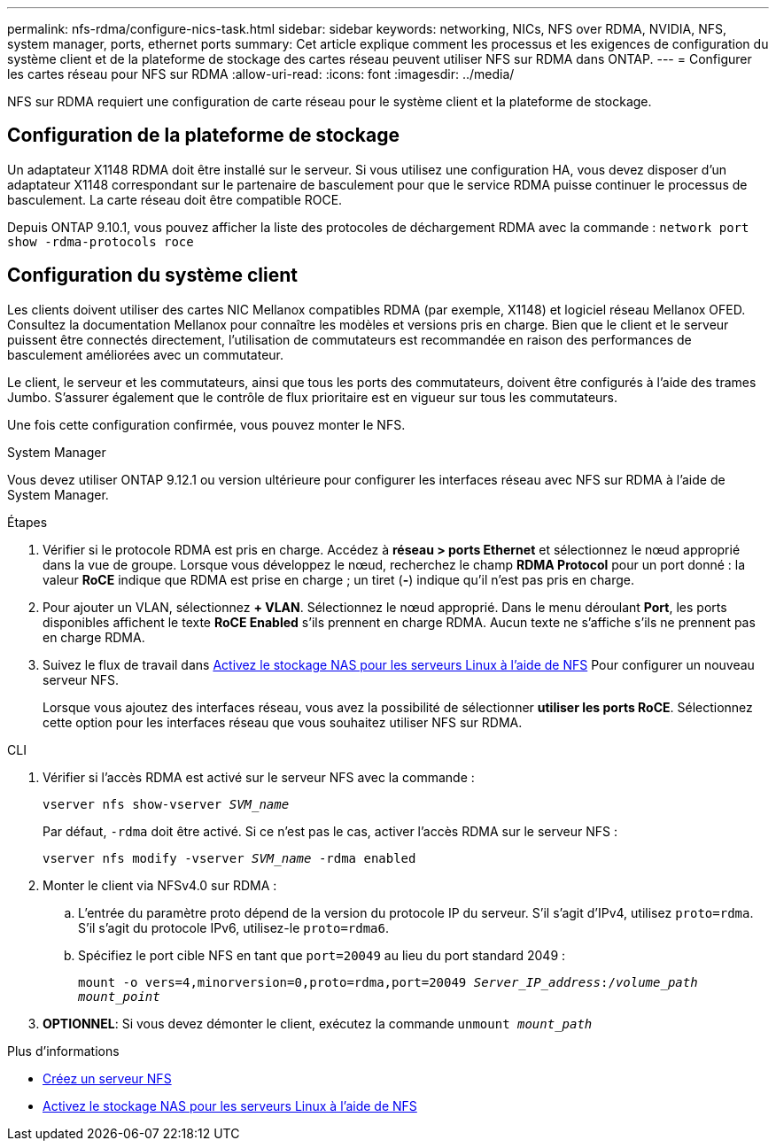 ---
permalink: nfs-rdma/configure-nics-task.html 
sidebar: sidebar 
keywords: networking, NICs, NFS over RDMA, NVIDIA, NFS, system manager, ports, ethernet ports 
summary: Cet article explique comment les processus et les exigences de configuration du système client et de la plateforme de stockage des cartes réseau peuvent utiliser NFS sur RDMA dans ONTAP. 
---
= Configurer les cartes réseau pour NFS sur RDMA
:allow-uri-read: 
:icons: font
:imagesdir: ../media/


[role="lead"]
NFS sur RDMA requiert une configuration de carte réseau pour le système client et la plateforme de stockage.



== Configuration de la plateforme de stockage

Un adaptateur X1148 RDMA doit être installé sur le serveur. Si vous utilisez une configuration HA, vous devez disposer d'un adaptateur X1148 correspondant sur le partenaire de basculement pour que le service RDMA puisse continuer le processus de basculement. La carte réseau doit être compatible ROCE.

Depuis ONTAP 9.10.1, vous pouvez afficher la liste des protocoles de déchargement RDMA avec la commande :
`network port show -rdma-protocols roce`



== Configuration du système client

Les clients doivent utiliser des cartes NIC Mellanox compatibles RDMA (par exemple, X1148) et logiciel réseau Mellanox OFED. Consultez la documentation Mellanox pour connaître les modèles et versions pris en charge. Bien que le client et le serveur puissent être connectés directement, l'utilisation de commutateurs est recommandée en raison des performances de basculement améliorées avec un commutateur.

Le client, le serveur et les commutateurs, ainsi que tous les ports des commutateurs, doivent être configurés à l'aide des trames Jumbo. S'assurer également que le contrôle de flux prioritaire est en vigueur sur tous les commutateurs.

Une fois cette configuration confirmée, vous pouvez monter le NFS.

[role="tabbed-block"]
====
.System Manager
--
Vous devez utiliser ONTAP 9.12.1 ou version ultérieure pour configurer les interfaces réseau avec NFS sur RDMA à l'aide de System Manager.

.Étapes
. Vérifier si le protocole RDMA est pris en charge. Accédez à *réseau > ports Ethernet* et sélectionnez le nœud approprié dans la vue de groupe. Lorsque vous développez le nœud, recherchez le champ *RDMA Protocol* pour un port donné : la valeur *RoCE* indique que RDMA est prise en charge ; un tiret (*-*) indique qu'il n'est pas pris en charge.
. Pour ajouter un VLAN, sélectionnez *+ VLAN*. Sélectionnez le nœud approprié. Dans le menu déroulant *Port*, les ports disponibles affichent le texte *RoCE Enabled* s'ils prennent en charge RDMA. Aucun texte ne s'affiche s'ils ne prennent pas en charge RDMA.
. Suivez le flux de travail dans xref:../task_nas_enable_linux_nfs.html[Activez le stockage NAS pour les serveurs Linux à l'aide de NFS] Pour configurer un nouveau serveur NFS.
+
Lorsque vous ajoutez des interfaces réseau, vous avez la possibilité de sélectionner *utiliser les ports RoCE*. Sélectionnez cette option pour les interfaces réseau que vous souhaitez utiliser NFS sur RDMA.



--
.CLI
--
. Vérifier si l'accès RDMA est activé sur le serveur NFS avec la commande :
+
`vserver nfs show-vserver _SVM_name_`

+
Par défaut, `-rdma` doit être activé. Si ce n'est pas le cas, activer l'accès RDMA sur le serveur NFS :

+
`vserver nfs modify -vserver _SVM_name_ -rdma enabled`

. Monter le client via NFSv4.0 sur RDMA :
+
.. L'entrée du paramètre proto dépend de la version du protocole IP du serveur. S'il s'agit d'IPv4, utilisez `proto=rdma`. S'il s'agit du protocole IPv6, utilisez-le `proto=rdma6`.
.. Spécifiez le port cible NFS en tant que `port=20049` au lieu du port standard 2049 :
+
`mount -o vers=4,minorversion=0,proto=rdma,port=20049 _Server_IP_address_:/_volume_path_ _mount_point_`



. *OPTIONNEL*: Si vous devez démonter le client, exécutez la commande `unmount _mount_path_`


--
====
.Plus d'informations
* xref:../nfs-config/create-server-task.html[Créez un serveur NFS]
* xref:../task_nas_enable_linux_nfs.html[Activez le stockage NAS pour les serveurs Linux à l'aide de NFS]


